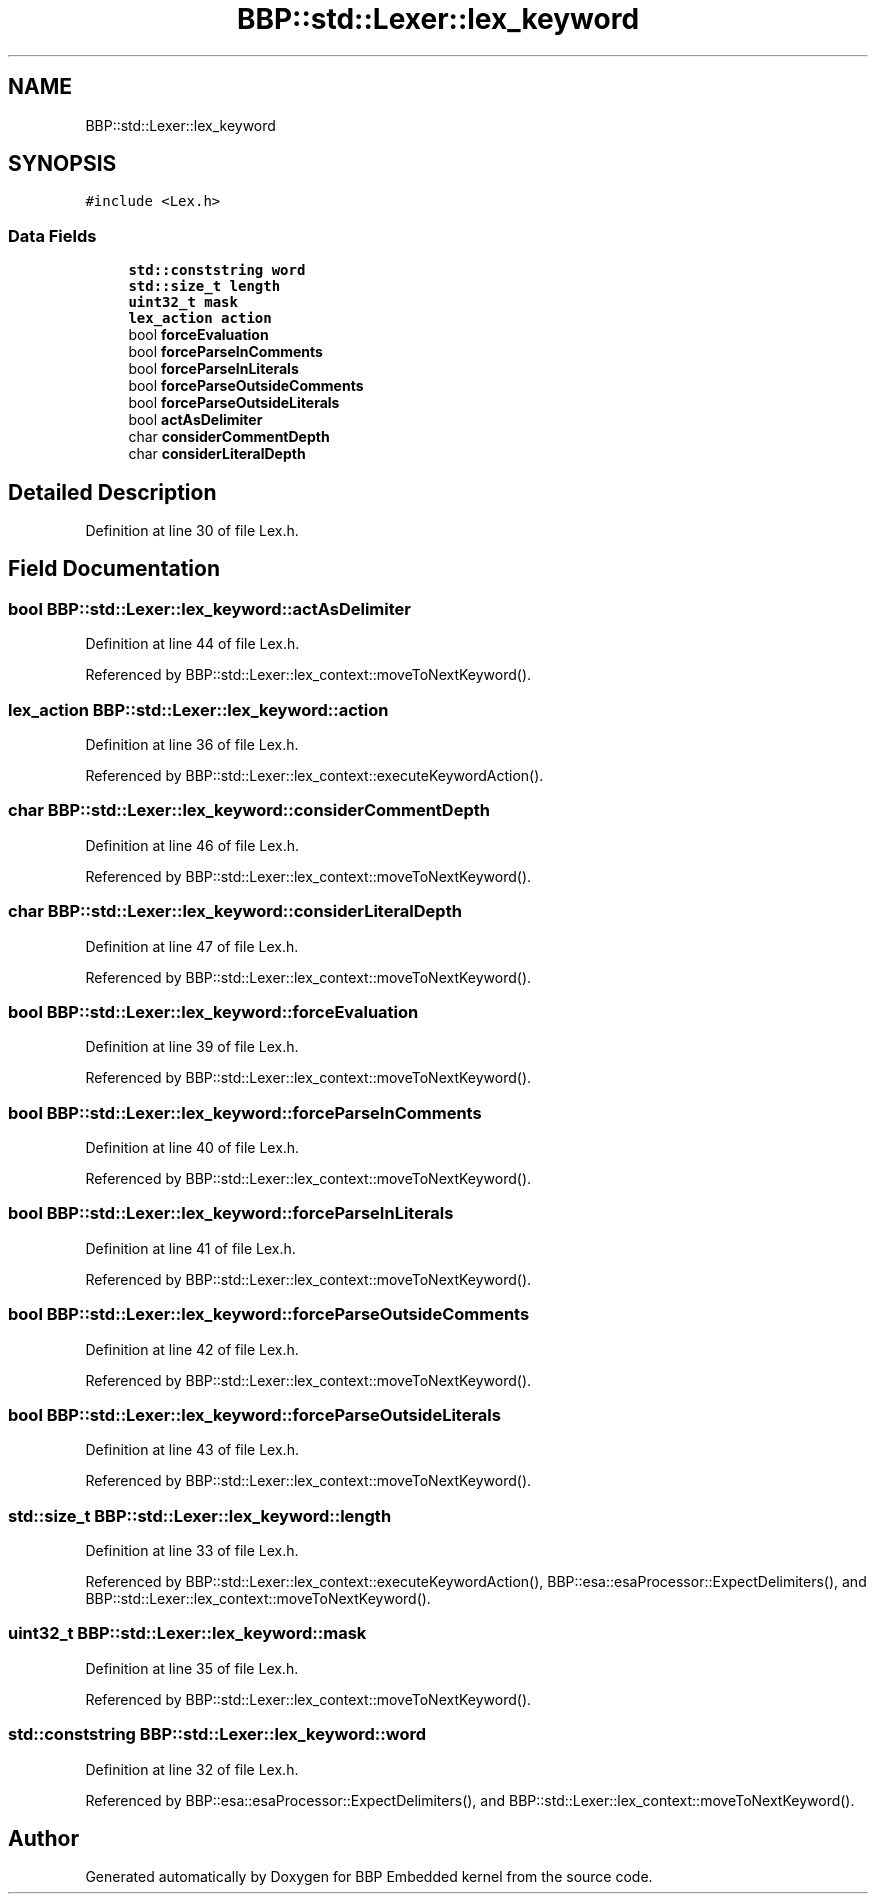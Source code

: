 .TH "BBP::std::Lexer::lex_keyword" 3 "Fri Jan 26 2024" "Version 0.2.0" "BBP Embedded kernel" \" -*- nroff -*-
.ad l
.nh
.SH NAME
BBP::std::Lexer::lex_keyword
.SH SYNOPSIS
.br
.PP
.PP
\fC#include <Lex\&.h>\fP
.SS "Data Fields"

.in +1c
.ti -1c
.RI "\fBstd::conststring\fP \fBword\fP"
.br
.ti -1c
.RI "\fBstd::size_t\fP \fBlength\fP"
.br
.ti -1c
.RI "\fBuint32_t\fP \fBmask\fP"
.br
.ti -1c
.RI "\fBlex_action\fP \fBaction\fP"
.br
.ti -1c
.RI "bool \fBforceEvaluation\fP"
.br
.ti -1c
.RI "bool \fBforceParseInComments\fP"
.br
.ti -1c
.RI "bool \fBforceParseInLiterals\fP"
.br
.ti -1c
.RI "bool \fBforceParseOutsideComments\fP"
.br
.ti -1c
.RI "bool \fBforceParseOutsideLiterals\fP"
.br
.ti -1c
.RI "bool \fBactAsDelimiter\fP"
.br
.ti -1c
.RI "char \fBconsiderCommentDepth\fP"
.br
.ti -1c
.RI "char \fBconsiderLiteralDepth\fP"
.br
.in -1c
.SH "Detailed Description"
.PP 
Definition at line 30 of file Lex\&.h\&.
.SH "Field Documentation"
.PP 
.SS "bool BBP::std::Lexer::lex_keyword::actAsDelimiter"

.PP
Definition at line 44 of file Lex\&.h\&.
.PP
Referenced by BBP::std::Lexer::lex_context::moveToNextKeyword()\&.
.SS "\fBlex_action\fP BBP::std::Lexer::lex_keyword::action"

.PP
Definition at line 36 of file Lex\&.h\&.
.PP
Referenced by BBP::std::Lexer::lex_context::executeKeywordAction()\&.
.SS "char BBP::std::Lexer::lex_keyword::considerCommentDepth"

.PP
Definition at line 46 of file Lex\&.h\&.
.PP
Referenced by BBP::std::Lexer::lex_context::moveToNextKeyword()\&.
.SS "char BBP::std::Lexer::lex_keyword::considerLiteralDepth"

.PP
Definition at line 47 of file Lex\&.h\&.
.PP
Referenced by BBP::std::Lexer::lex_context::moveToNextKeyword()\&.
.SS "bool BBP::std::Lexer::lex_keyword::forceEvaluation"

.PP
Definition at line 39 of file Lex\&.h\&.
.PP
Referenced by BBP::std::Lexer::lex_context::moveToNextKeyword()\&.
.SS "bool BBP::std::Lexer::lex_keyword::forceParseInComments"

.PP
Definition at line 40 of file Lex\&.h\&.
.PP
Referenced by BBP::std::Lexer::lex_context::moveToNextKeyword()\&.
.SS "bool BBP::std::Lexer::lex_keyword::forceParseInLiterals"

.PP
Definition at line 41 of file Lex\&.h\&.
.PP
Referenced by BBP::std::Lexer::lex_context::moveToNextKeyword()\&.
.SS "bool BBP::std::Lexer::lex_keyword::forceParseOutsideComments"

.PP
Definition at line 42 of file Lex\&.h\&.
.PP
Referenced by BBP::std::Lexer::lex_context::moveToNextKeyword()\&.
.SS "bool BBP::std::Lexer::lex_keyword::forceParseOutsideLiterals"

.PP
Definition at line 43 of file Lex\&.h\&.
.PP
Referenced by BBP::std::Lexer::lex_context::moveToNextKeyword()\&.
.SS "\fBstd::size_t\fP BBP::std::Lexer::lex_keyword::length"

.PP
Definition at line 33 of file Lex\&.h\&.
.PP
Referenced by BBP::std::Lexer::lex_context::executeKeywordAction(), BBP::esa::esaProcessor::ExpectDelimiters(), and BBP::std::Lexer::lex_context::moveToNextKeyword()\&.
.SS "\fBuint32_t\fP BBP::std::Lexer::lex_keyword::mask"

.PP
Definition at line 35 of file Lex\&.h\&.
.PP
Referenced by BBP::std::Lexer::lex_context::moveToNextKeyword()\&.
.SS "\fBstd::conststring\fP BBP::std::Lexer::lex_keyword::word"

.PP
Definition at line 32 of file Lex\&.h\&.
.PP
Referenced by BBP::esa::esaProcessor::ExpectDelimiters(), and BBP::std::Lexer::lex_context::moveToNextKeyword()\&.

.SH "Author"
.PP 
Generated automatically by Doxygen for BBP Embedded kernel from the source code\&.
